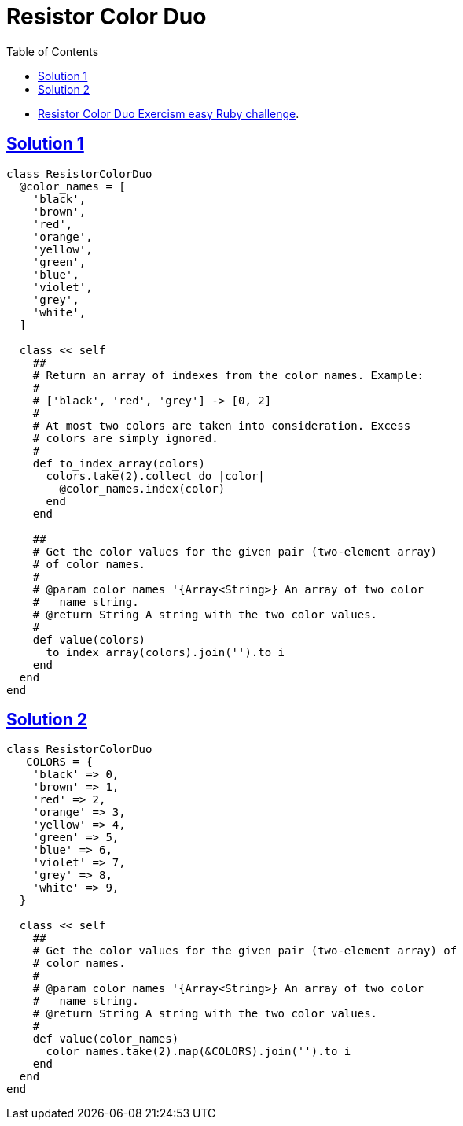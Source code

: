= Resistor Color Duo
:page-subtitle: Exercism Easy Challenge :: Ruby
:page-tags: ruby hash
:icons: font
:toc: left
:sectlinks:
:stem: latexmath

* link:https://exercism.org/tracks/ruby/exercises/resistor-color-duo[Resistor Color Duo Exercism easy Ruby challenge^].

== Solution 1

[source,ruby]
----
class ResistorColorDuo
  @color_names = [
    'black',
    'brown',
    'red',
    'orange',
    'yellow',
    'green',
    'blue',
    'violet',
    'grey',
    'white',
  ]

  class << self
    ##
    # Return an array of indexes from the color names. Example:
    #
    # ['black', 'red', 'grey'] -> [0, 2]
    #
    # At most two colors are taken into consideration. Excess
    # colors are simply ignored.
    #
    def to_index_array(colors)
      colors.take(2).collect do |color|
        @color_names.index(color)
      end
    end

    ##
    # Get the color values for the given pair (two-element array)
    # of color names.
    #
    # @param color_names '{Array<String>} An array of two color
    #   name string.
    # @return String A string with the two color values.
    #
    def value(colors)
      to_index_array(colors).join('').to_i
    end
  end
end
----

== Solution 2

[source,ruby]
----
class ResistorColorDuo
   COLORS = {
    'black' => 0,
    'brown' => 1,
    'red' => 2,
    'orange' => 3,
    'yellow' => 4,
    'green' => 5,
    'blue' => 6,
    'violet' => 7,
    'grey' => 8,
    'white' => 9,
  }

  class << self
    ##
    # Get the color values for the given pair (two-element array) of
    # color names.
    #
    # @param color_names '{Array<String>} An array of two color
    #   name string.
    # @return String A string with the two color values.
    #
    def value(color_names)
      color_names.take(2).map(&COLORS).join('').to_i
    end
  end
end
----

